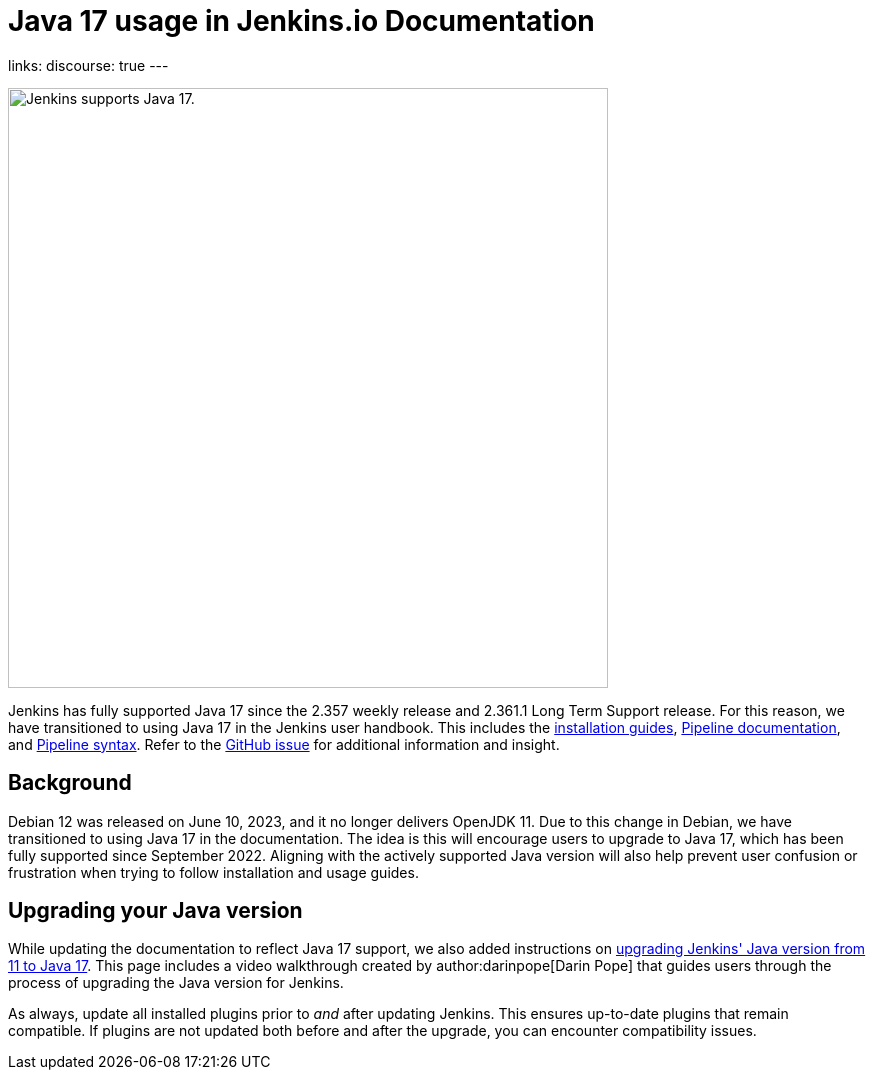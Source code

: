 = Java 17 usage in Jenkins.io Documentation
:page-tags: java, linux, jenkins

:page-author: kmartens27
:page-opengraph: ../../images/post-images/2023/08/01/jenkins-supports-java-17.png
links:
discourse: true
---

image:/post-images/2023/08/01/jenkins-supports-java-17.png[Jenkins supports Java 17., 600]

Jenkins has fully supported Java 17 since the 2.357 weekly release and 2.361.1 Long Term Support release.
For this reason, we have transitioned to using Java 17 in the Jenkins user handbook.
This includes the link:/doc/book/installing/[installation guides], link:/doc/book/pipeline/[Pipeline documentation], and link:/doc/book/pipeline/syntax/[Pipeline syntax].
Refer to the link:https://github.com/jenkins-infra/jenkins.io/issues/6310[GitHub issue] for additional information and insight.

== Background

Debian 12 was released on June 10, 2023, and it no longer delivers OpenJDK 11.
Due to this change in Debian, we have transitioned to using Java 17 in the documentation.
The idea is this will encourage users to upgrade to Java 17, which has been fully supported since September 2022.
Aligning with the actively supported Java version will also help prevent user confusion or frustration when trying to follow installation and usage guides.

== Upgrading your Java version

While updating the documentation to reflect Java 17 support, we also added instructions on link:/doc/administration/requirements/upgrade-java-to-17/[upgrading Jenkins' Java version from 11 to Java 17].
This page includes a video walkthrough created by author:darinpope[Darin Pope] that guides users through the process of upgrading the Java version for Jenkins.

As always, update all installed plugins prior to _and_ after updating Jenkins.
This ensures up-to-date plugins that remain compatible.
If plugins are not updated both before and after the upgrade, you can encounter compatibility issues.

